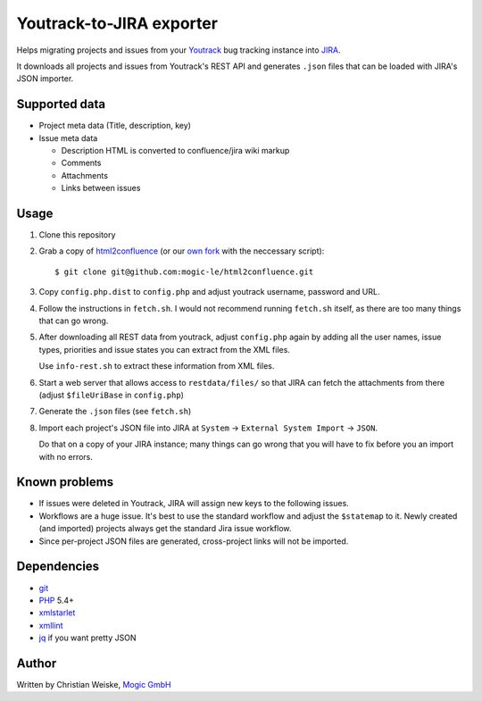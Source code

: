 *************************
Youtrack-to-JIRA exporter
*************************
Helps migrating projects and issues from your `Youtrack`__ bug tracking instance
into `JIRA`__.

It downloads all projects and issues from Youtrack's REST API and generates
``.json`` files that can be loaded with JIRA's JSON importer.


Supported data
==============
* Project meta data (Title, description, key)
* Issue meta data

  * Description HTML is converted to confluence/jira wiki markup
  * Comments
  * Attachments
  * Links between issues


Usage
=====
#. Clone this repository
#. Grab a copy of `html2confluence`__
   (or our `own fork`__ with the neccessary script)::

       $ git clone git@github.com:mogic-le/html2confluence.git

#. Copy ``config.php.dist`` to ``config.php`` and adjust youtrack
   username, password and URL.
#. Follow the instructions in ``fetch.sh``.
   I would not recommend running ``fetch.sh`` itself, as there are too many
   things that can go wrong.
#. After downloading all REST data from youtrack, adjust ``config.php``
   again by adding all the user names, issue types, priorities and
   issue states you can extract from the XML files.

   Use ``info-rest.sh`` to extract these information from XML files.
#. Start a web server that allows access to ``restdata/files/`` so that
   JIRA can fetch the attachments from there
   (adjust ``$fileUriBase`` in ``config.php``)
#. Generate the ``.json`` files (see ``fetch.sh``)
#. Import each project's JSON file into JIRA at
   ``System`` -> ``External System Import`` -> ``JSON``.

   Do that on a copy of your JIRA instance; many things can go wrong that you
   will have to fix before you an import with no errors.

__ https://github.com/k1w1/html2confluence
__ https://github.com/mogic-le/html2confluence


Known problems
==============
- If issues were deleted in Youtrack, JIRA will assign new keys to the following
  issues.
- Workflows are a huge issue. It's best to use the standard workflow and adjust
  the ``$statemap`` to it.
  Newly created (and imported) projects always get the standard Jira issue
  workflow.
- Since per-project JSON files are generated, cross-project links will
  not be imported.

__ http://www.jetbrains.com/youtrack/
__ https://www.atlassian.com/software/jira/


Dependencies
============
* `git <https://git-scm.com/>`_
* `PHP <https://php.net/>`_ 5.4+
* `xmlstarlet <http://xmlstar.sourceforge.net/>`_
* `xmllint <http://xmlsoft.org/xmllint.html>`_
* `jq <https://stedolan.github.io/jq/>`_ if you want pretty JSON


Author
======
Written by Christian Weiske, `Mogic GmbH`__

__ http://www.mogic.com/
